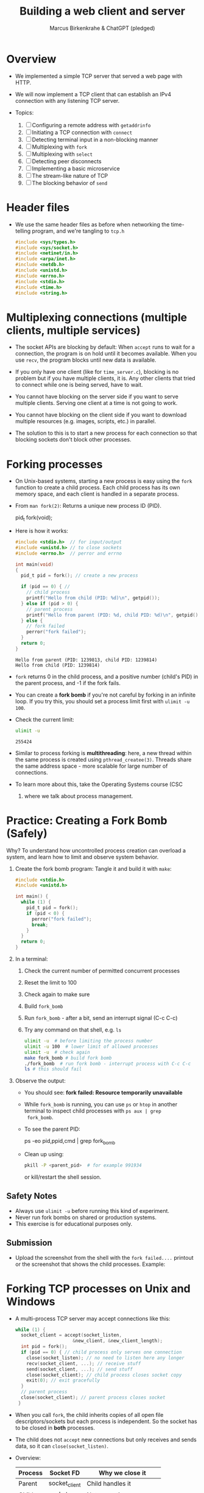 #+TITLE: Building a web client and server
#+AUTHOR: Marcus Birkenkrahe & ChatGPT (pledged)
#+OPTIONS: toc:nil num:nil
#+STARTUP: overview hideblocks indent
#+properties: header-args:C :main no :includes :results output :exports both
* Overview

- We implemented a simple TCP server that served a web page with HTTP.

- We will now implement a TCP client that can establish an IPv4
  connection with any listening TCP server.

- Topics:
  1. [ ] Configuring a remote address with ~getaddrinfo~
  2. [ ] Initiating a TCP connection with ~connect~
  3. [ ] Detecting terminal input in a non-blocking manner
  4. [ ] Multiplexing with ~fork~
  5. [ ] Multiplexing with ~select~
  6. [ ] Detecting peer disconnects
  7. [ ] Implementing a basic microservice
  8. [ ] The stream-like nature of TCP
  9. [ ] The blocking behavior of ~send~

* Header files

- We use the same header files as before when networking the
  time-telling program, and we're tangling to =tcp.h=

  #+begin_src C :tangle tcp.h :main no :includes :results none
    #include <sys/types.h>
    #include <sys/socket.h>
    #include <netinet/in.h>
    #include <arpa/inet.h>
    #include <netdb.h>
    #include <unistd.h>
    #include <errno.h>
    #include <stdio.h>
    #include <time.h>
    #include <string.h>
  #+end_src

* Multiplexing connections (multiple clients, multiple services)

- The socket APIs are blocking by default: When ~accept~ runs to wait
  for a connection, the program is on hold until it becomes
  available. When you use ~recv~, the program blocks until new data is
  available.

- If you only have one client (like for =time_server.c=), blocking is no
  problem but if you have multiple clients, it is. Any other clients
  that tried to connect while one is being served, have to wait.

- You cannot have blocking on the server side if you want to serve
  multiple clients. Serving one client at a time is not going to work.

- You cannot have blocking on the client side if you want to download
  multiple resources (e.g. images, scripts, etc.) in parallel.

- The solution to this is to start a new process for each connection
  so that blocking sockets don't block other processes.

* Forking processes

- On Unix-based systems, starting a new process is easy using the ~fork~
  function to create a child process. Each child process has its own
  memory space, and each client is handled in a separate process.

- From ~man fork(2)~: Returns a unique new process ID (PID).
  #+begin_example C
  pid_t fork(void);
  #+end_example

- Here is how it works:
  #+begin_src C :main no :includes :results output
    #include <stdio.h>  // for input/output
    #include <unistd.h> // to close sockets
    #include <errno.h>  // perror and errno

    int main(void)
    {
      pid_t pid = fork(); // create a new process

      if (pid == 0) { //
        // child process
        printf("Hello from child (PID: %d)\n", getpid());
      } else if (pid > 0) {
        // parent process
        printf("Hello from parent (PID: %d, child PID: %d)\n", getpid(), pid);
      } else {
        // fork failed
        perror("fork failed");
      }
      return 0;
    }
  #+end_src

  #+RESULTS:
  : Hello from parent (PID: 1239813, child PID: 1239814)
  : Hello from child (PID: 1239814)

- ~fork~ returns 0 in the child process, and a positive number (child's
  PID) in the parent process, and -1 if the fork fails.

- You can create a *fork bomb* if you're not careful by forking in an
  infinite loop. If you try this, you should set a process limit first
  with ~ulimit -u 100~.

- Check the current limit:
  #+begin_src bash :results output :exports both
    ulimit -u
  #+end_src

  #+RESULTS:
  : 255424

- Similar to process forking is *multithreading*: here, a new thread
  within the same process is created using ~pthread_createe(3)~. Threads
  share the same address space - more scalable for large number of
  connections.

- To learn more about this, take the Operating Systems course (CSC
  420) where we talk about process management.

* Practice: Creating a Fork Bomb (Safely)

Why? To understand how uncontrolled process creation can overload a
system, and learn how to limit and observe system behavior.

1. Create the fork bomb program: Tangle it and build it with ~make~:
   #+begin_src c :tangle fork_bomb.c
     #include <stdio.h>
     #include <unistd.h>

     int main() {
       while (1) {
         pid_t pid = fork();
         if (pid < 0) {
           perror("fork failed");
           break;
         }
       }
       return 0;
     }
   #+end_src

2. In a terminal:
   1) Check the current number of permitted concurrent processes
   2) Reset the limit to 100
   3) Check again to make sure
   4) Build ~fork_bomb~
   5) Run ~fork_bomb~ - after a bit, send an interrupt signal (C-c C-c)
   6) Try any command on that shell, e.g. =ls=
   #+begin_src bash :results output
     ulimit -u  # before limiting the process number
     ulimit -u 100  # lower limit of allowed processes
     ulimit -u  # check again
     make fork_bomb # build fork bomb
     ./fork_bomb  # run fork bomb - interrupt process with C-c C-c
     ls # this should fail
   #+end_src

3. Observe the output:

   - You should see:
     *fork failed: Resource temporarily unavailable*
   - While =fork_bomb= is running, you can use ~ps~ or ~htop~ in another
     terminal to inspect child processes with =ps aux | grep
     fork_bomb=.
   - To see the parent PID:
     #+begin_example bash
     ps -eo pid,ppid,cmd | grep fork_bomb
     #+end_example
   - Clean up using:
     #+begin_src bash
       pkill -P <parent_pid>  # for example 991934
     #+end_src
     or kill/restart the shell session.

** Safety Notes

- Always use ~ulimit -u~ before running this kind of experiment.
- Never run fork bombs on shared or production systems.
- This exercise is for educational purposes only.

** Submission

- Upload the screenshot from the shell with the =fork failed....=
  printout or the screenshot that shows the child processes. Example:
  #+attr_html: :width 400px :float nil:
  [[../img/fork_bomb.png]]

* Forking TCP processes on Unix and Windows

- A multi-process TCP server may accept connections like this:
  #+begin_src C
    while (1) {
      socket_client = accept(socket_listen,
                         &new_client, &new_client_length);
      int pid = fork();
      if (pid == 0) { // child process only serves one connection
        close(socket_listen); // no need to listen here any longer
        recv(socket_client, ...); // receive stuff
        send(socket_client, ...); // send stuff
        close(socket_client); // child process closes socket copy
        exit(0); // exit gracefully
      }
      // parent process
      close(socket_client); // parent process closes socket
     }
  #+end_src

- When you call ~fork~, the child inherits copies of all open file
  descriptors/sockets but each process is independent. So the socket
  has to be closed in *both* processes.

- The child does not ~accept~ new connections but only receives and
  sends data, so it can =close(socket_listen)=.

- Overview:
  | Process | Socket FD     | Why we close it            |
  |---------+---------------+----------------------------|
  | Parent  | socket_client | Child handles it           |
  | Child   | socket_listen | Not accepting anymore      |
  | Child   | socket_client | Done talking to the client |

- Using multiple processes or threads in Windows is much more
  complicated. The OS uses multiple system functions.

- Debugging multi-process/thread programs is much more complicated
  than single process programs, and managing the shared state and the
  socket communication is harder, too.

-

* Multiplexing with ~select~

- We can give ~select(2)~ a set of sockets, and it tells us which ones
  are ready to be read, which sockets are ready to write to, and which
  sockets have exceptions.

- ~select~ is supported on Unix and Windows so it keeps our programs
  portable.

- The C function prototype (see ~man select~):
  #+begin_example C
  int select(int nfds, fd_set *readfds, fd_set *writefds,
             fd_set *exceptfds, struct timeval *timeout);
  #+end_example

- Prototype analysis:
  #+begin_quote
  - Monitors multiple file descriptors for I/O readiness (read, write,
    exceptions).
  - Parameters:
    + ~nfds~: Highest file descriptor number + 1.
    + ~readfds~: File descriptors to check for readability (NULL if not needed).
    + ~writefds~: File descriptors to check for writability (NULL if not needed).
    + ~exceptfds~: File descriptors to check for exceptions (NULL if not needed).
    + ~timeout~: ~struct timeval~ for blocking duration (NULL for
      indefinite, 0 for non-blocking).
  - Return value:
    - Positive: Number of ready file descriptors.
    - =0=: Timeout expired.
    - =-1=: Error (check ~errno~).
    - fd_set Macros:
      + ~FD_ZERO~: Clear set.
      + ~FD_SET~: Add descriptor.
      + ~FD_CLR~: Remove descriptor.
      + ~FD_ISSET~: Check if descriptor is ready.
    - Notes:
      + Blocks until descriptors are ready, timeout, or signal interrupt.
      + Limited by ~FD_SETSIZE~ (typically 1024).
      + Alternatives: ~poll~, ~epoll~, ~kqueue~.
  #+end_quote

- Before calling ~select~, we have to add our sockets in an ~fd_set~. If
  we have three sockets =socket_listen=, =socket_a= and =socket_b=:

  #+begin_example C
      fd_set our_sockets; // declare socket set
      FD_ZERO(&our sockets); // zeroing out (emptying) the set
      FD_SET(socket_listen, &our_sockets);
      FD_SET(socket_a, &our_sockets);
      FD_SET(socket_b, &our_sockets);
  #+end_example

- ~fd_set~ is a bit array or bit mask where each bit represents a file
  descriptor, manipulated with macro commands. It's okay for a small
  set, and it's not dynamic (doesn't grow/shrink as needed).

- To remove a socket, you can use the ~FD_CLR~ macro, and to check for
  the presence of a socket, use ~FD_ISSET~.

- ~select~ requires that we pass a number that's large than the largest
  socket descriptor we are going to monitor:
  #+begin_example C
  int max_socket;
  max_socket = socket_listen;
  if (socket_a > max_socket) max_socket = socket_a;
  if (socket_b > max_socket) max_socket = socket_b;
  #+end_example

- When we call ~select~, it will modify =fd_set= - so we want to copy our
  socket set before calling it.
  #+begin_example C
  fd_set copy; // declare copy
  copy = our_sockets; // copy our socket set
  #+end_example

- This call checks the =copy= until at least one of the sockets in the
  list is ready to be read from.
  #+begin_example C
  // args: highest socket no + 1, copy of set
  select(max_socket + 1, &copy, 0, 0, 0);
  #+end_example

- To check which sockets are still in =copy=, use ~FD_ISSET~:
  #+begin_example C
  if (FD_ISSET(socket_list, &copy)) {
     // socket_listen has a new connection - accept
     accept(socket_listen, ...)
  }
  if (FD_ISSET(socket_a, &copy)) {
     // socket_a is ready to be read from - receive
     recv(socket_a, ...)
  }
  if (FD_ISSET(socket_list, &copy)) {
     // socket_b is ready to be read from - receive
     recv(socket_b, ...)
  }
  #+end_example

- Similarly, to check for *writeability* (~send~) instead of *readability*
  (~recv~), we would use the third argument for =copy=. When we monitor a
  set of sockets for exceptional conditions (special data,
  e.g. "urgent" data, like an interrupt signal for the ~telnet~ protocol
  = complete remote terminal access).

* Timeout

- The last argument of ~select~ allows us to specify a timeout:
  #+begin_example C
  struct timeval {
     long tv_sec;   // number of seconds
     long tv_usec;  // number of microseconds
  }
  #+end_example

- Example: To wait a maximum of 1.5 seconds
  #+begin_example C
  struct timeval timeout; // create a timeout object
  timeout.tv_sec = 1;
  timeout.tv_usec = 500000 // 5 seconds = 500 milli sec = 500,000 micro secs

  // select returns after a socket in fd_set copy is ready or after 1.5 secs
  select(max_socket + 1, &copy, 0, 0, &timeout);
  #+end_example

- If =timeout.tv_sec = timeout.tv_usec = 0=, then ~select~ returns
  immediately. If we pass a ~NULL~ pointer, it does not return until at
  least one socket is ready to be read.

* Monitoring sockets

- To monitor for writeable sockets on which we could call ~send~ without
  blocking, you can check for all three conditions with one call:
  #+begin_example C
  select(max_socket + 1, &ready_to_read, &ready_to_write, &excepted, &timeout);
  #+end_example

- On success, ~select~ returns the number of socket descriptors
  contained in the up to three descriptor sets it monitors. If it
  timed out before any sockets were readable/writeable/excepted, it
  returns -1 to indicate an error.

* Practice: Multiplexing with ~select~ using ~stdin~

- Goal: Introduce the concept of using ~select()~ to monitor a file descriptor
  (stdin) for input readiness, with a timeout.

- Instructions:
  1. Type the following C program that monitors ~stdin~ (file
     descriptor 0) for up to 5 seconds.
  2. Run the program and either type something quickly or wait for the
     timeout.
  3. Observe how ~select()~ behaves.

*-* Source Code: Tangle the file =select_stdin.c=
#+begin_src C :tangle select_stdin.c :main no :includes :results none
  #include <stdio.h>        // for printf, perror, fgets
  #include <unistd.h>       // for read, STDIN_FILENO
  #include <sys/select.h>   // for select(), fd_set, timeval

  int main() {
    fd_set readfds;               // fd_set is a set of file descriptors (bitmask)
    struct timeval timeout;       // timeval defines the timeout for select()

    // Step 1: Initialize the file descriptor set
    FD_ZERO(&readfds);            // Always clear the set before using
    FD_SET(0, &readfds);          // Add stdin (file descriptor 0) to the set

    // Step 2: Set the timeout for select()
    timeout.tv_sec = 5;           // Wait for up to 5 seconds
    timeout.tv_usec = 0;          // and 0 microseconds

    printf("Waiting for input on stdin (5 sec timeout)...\n");

    // Step 3: Call select()
    // Parameters:
    // - 1: max file descriptor + 1 (stdin is 0, so we pass 1)
    // - &readfds: watch for readability on stdin
    // - NULL: not checking for writability
    // - NULL: not checking for exceptions
    // - &timeout: how long to wait
    int ret = select(1, &readfds, NULL, NULL, &timeout);

    // Step 4: Handle the result
    if (ret == -1) {
      // select() returned an error
      perror("select() error");
    } else if (ret == 0) {
      // Timeout occurred, no file descriptors were ready
      printf("Timeout. No input.\n");
    } else {
      // At least one file descriptor is ready — check which
      if (FD_ISSET(0, &readfds)) {
        // stdin is ready for reading
        char buffer[100];
        fgets(buffer, sizeof(buffer), stdin);  // Read input from user
        printf("You typed: %s\n", buffer);     // Print what the user typed
      }
    }

    return 0;
  }
#+end_src

- Expected Behavior
  + If you type something within 5 seconds, it prints what you typed.
  + If you wait more than 5 seconds, it prints a timeout message.
  + If an error occurs (e.g., interrupted by a signal), it prints the
    error using ~perror("select")~. For this to work e.g. with C-c, you
    need to install a signal handler (returns to ~perror~ to print).

- ~make~ the executable and test it in a terminal (not in an .org file):
  #+begin_example bash
   make select_stdin
   ./select_stdin
  #+end_example

- *Extension questions:*

  + What would happen if you set ~timeout.tv_sec = 0~ and
    ~timeout.tv_usec = 0~?
    #+begin_quote
    The call would become non-blocking - it would return immediately,
    indicating which sockets are ready at that moment.
    #+end_quote
  + How would you modify the program to also monitor a socket
    =socket_fd=?
    #+begin_quote
    Add =socket_fd= to =fd_set= using =FD_SET(socket_fd, &readfds)=, and
    update the first argument to ~select~ to be the highest socket + 1:
    =select(max(fd_stdin, socket_fd) + 1, ...)=.
    #+end_quote
  + What other events could you watch for using the ~writefds~ and
    ~exceptfds~ arguments?
    #+begin_quote
    ~writefds~ - which sockets are ready to send data to without
    blocking, and ~exceptfds~ - detect exceptional conditions, which may
    indicate urgent messages or errors.
    #+end_quote


* Building a TCP client that can connect to any TCP server

- This TCP client will take a hostname (or IP address) and port number
  from the command line.

- It will attempt a connection to the TCP server at that address.

- If successful, it will relay data that's received from that server
  to the terminal, and data inputted into the terminal to the server.

- It will continue until either is terminated with C-c or the server
  closes the connection.

- Program flow:
  #+attr_html: :width 400px :float nil:
  [[../img/tcp_client.png]]

- We resolve the server address from the command-line arguments with
  ~getaddrinfo~. We create the socket with ~socket~, and ~connect~ it to the
  server. We monitor for keyboard input with ~select~. If there's input,
  we send it over the socket with ~send~. If ~select~ says that socket
  data is available, we read it with ~recv~ and ~printf~ it. The ~select~
  loop is repeated until the socket is closed.

* Source code
** Main program with header file and code chunks
#+begin_src C :main no :includes :tangle tcp_client.c :noweb yes
  #include "tcp.h"
  int main(int argc, char *argv[])
  {
    <<check command-line arguments>>
    <<configure remote address to connect>>
    <<print remote address>>
    <<create socket>>
    <<connect to remote server>>
    <<monitor new data>>
    <<close socket>>
    return 0;
  }
#+end_src

** Check if command-line arguments were given

- Code:
  #+name: check command-line arguments
  #+begin_src C :main no :includes :results none
    if (argc < 3) {
      fprintf(stderr, "usage: tcp_client hostname port\n");
      return 1;
     }
  #+end_src

- Code Explanation: Command-Line Argument Check
  + Checks if enough command-line arguments are provided.
  + ~argc < 3~: Tests if fewer than 3 arguments (program name + 2 args)
    are passed.
    - ~argc~: Number of arguments (includes program name, e.g.,
      ~./tcp_client~).
    - Minimum 3 required: program name, hostname, port.
  + ~fprintf(stderr, "usage: tcp_client hostname port\n")~:
    - Prints usage message to standard error if check fails.
    - Informs user to provide hostname and port (e.g., ~./tcp_client
      example.com 8080~).
  + ~return 1~: Exits program with error code 1 (indicating failure).
  + Purpose: Ensures user provides required inputs for TCP client
    (hostname and port).

** Use input to configure a remote address

- Code:
  #+name: configure remote address to connect
  #+begin_src C :main no :includes :results none
    printf("Configuring remote address...\n");
    struct addrinfo hints;
    memset(&hints, 0, sizeof(hints)); // zero out the struct
    hints.ai_socktype = SOCK_STREAM; // request TCP socket

    // point to linked list of addrinfo structs
    struct addrinfo *peer_address;

    // perform name resolution host + port
    if (getaddrinfo(argv[1], argv[2], &hints, &peer_address)) {
      // return non-zero on error
      fprintf(stderr, "getaddrinfo() failed. (%d)\n", errno);
      return 1;
     }
  #+end_src

- Explanation:
  + Prints: "Configuring remote address..." to indicate start of
    address setup.
  + ~struct addrinfo hints~: Defines criteria for address resolution.
  + ~memset(&hints, 0, sizeof(hints))~: Clears ~hints~ structure to avoid
    garbage values.
  + ~hints.ai_socktype = SOCK_STREAM~: Specifies TCP socket
    (stream-based).
  + ~struct addrinfo *peer_address~: Pointer to linked list of address
    results.
  + ~getaddrinfo(argv[1], argv[2], &hints, &peer_address)~:
    - Resolves hostname (~argv[1]~, e.g., "example.com") and port
      (~argv[2]~, e.g., "8080") to socket addresses.
    - Uses ~hints~ to filter results (TCP only).
    - Stores results in ~peer_address~.
  + Error handling:
    - Non-zero return from ~getaddrinfo~ indicates failure.
    - Prints error to ~stderr~ with ~errno~.
    - Exits with ~return 1~ (error status).
  + Purpose: Prepares remote server address for TCP client connection.

- Notice the difference to the time-telling program:
  1) Then, we wanted to configure a *local* address, this time, we want
     to configure a *remote* address.
  2) We don't need to seet =hints.ai_family= here because ~getaddrinfo~
     can decide if IPv4 or IPv6 is the appropriate protocol.
  3) Hostname and port are passed directly to ~getaddrinfo~, and if
     everything goes well, our remote address is in =peer_address=.

** Print remote address after configuration

- We don't need to do this but it's a good debugging measure.

- The function ~getnameinfo(3)~ converts the remote address back into a
  string for printout:
  #+name: print remote address
  #+begin_src C
    printf("Remote address is: ");
    char address_buffer[100];
    char service_buffer[100];

    getnameinfo(peer_address->ai_addr,
                peer_address->ai_addrlen,
                address_buffer, sizeof(address_buffer),
                service_buffer, sizeof(service_buffer),
                NI_NUMERICHOST);
    printf("%s %s\n", address_buffer, service_buffer);
  #+end_src

- Explanation:
  + Prints remote peer’s IP address and port as strings.
  + ~address_buffer[100]~: Stores numeric IP (e.g., "192.168.1.1").
  + ~service_buffer[100]~: Stores port number (e.g., "8080").
  + ~getnameinfo~:
    - Converts ~peer_address->ai_addr~ (socket address) to strings.
    - ~NI_NUMERICHOST~: Returns numeric IP, not hostname.
    - Fills ~address_buffer~ (IP) and ~service_buffer~ (port).
  + ~printf("%s %s\n", address_buffer, service_buffer)~: Outputs IP and port.
  + Example output: "Remote address is: 192.168.1.1 8080".

** Create socket on client side

- We can now create our socket using ~socket(2)~:
  #+name: create socket
  #+begin_src C
    printf("Creating socket...\n");
    int socket_peer;
    socket_peer = socket(peer_address->ai_family,
                     peer_address->ai_socktype,
                     peer_address->ai_protocol);
    if (!(socket_peer > 0)) {
      fprintf(stderr, "socket() failed. (%d)\n", errno);
      return 1;
     }
  #+end_src

- Code Explanation:
  + ~int socket_peer~: Variable to store the socket file descriptor.
  + ~socket(peer_address->ai_family, peer_address->ai_socktype,
    peer_address->ai_protocol)~:
    - Creates a new socket using parameters from ~peer_address~ (from
      ~getaddrinfo~).
    - ~ai_family~: Address family (e.g., ~AF_INET~ for IPv4, ~AF_INET6~ for
      IPv6).
    - ~ai_socktype~: Socket type (e.g., ~SOCK_STREAM~ for TCP).
    - ~ai_protocol~: Protocol (e.g., ~IPPROTO_TCP~ for TCP).
  + Error handling:
    - Checks ~!(socket_peer > 0)~: Ensures socket creation succeeded
      (valid file descriptor > 0).
    - On failure, prints error to ~stderr~ with ~errno~ (system error
      code).
    - Exits with ~return 1~ (error status).
  + Purpose: Creates a TCP socket for connecting to a remote server.

** Establish connection to remote server

- After the socket has been created, we call ~connect(2)~ to establish a
connection to the remote server:
#+name: connect to remote server
#+begin_src C
  printf("Connecting...\n");
  if (connect(socket_peer,
            peer_address->ai_addr,
            peer_address->ai_addrlen)) {
    fprintf(stderr, "connect() failed. (%d)\n", errno);
    return 1;
   }

  freeaddrinfo(peer_address);

  printf("Connected.\n");
  printf("To send data, enter text followed by enter.\n");
#+end_src

- Explanation:
  + ~connect(socket_peer, peer_address->ai_addr,
    peer_address->ai_addrlen)~:
    - Initiates a TCP connection to the remote server.
    - ~socket_peer~: Socket file descriptor (from ~socket()~).
    - ~peer_address->ai_addr~: Remote server address (from
      ~getaddrinfo()~).
    - ~peer_address->ai_addrlen~: Length of the address structure.
  + Error handling:
    - Non-zero return from ~connect()~ indicates failure.
    - Prints error to ~stderr~ with ~errno~ (system error code, e.g.,
      connection refused).
    - Exits with ~return 1~ (error status).
  + ~freeaddrinfo(peer_address)~:
    - Frees memory allocated by ~getaddrinfo()~ for ~peer_address~.
    - Prevents memory leaks after the address is used.
  + Purpose: Establishes a TCP connection to the server and cleans
    up.

- Note: This is very similar to ~bind~ in the networking the
  time-telling program. Instead of associating a socket with a local
  address, ~connect~ associates a socket with a remote address and
  initiates a TCP connection.

** Loop while checking for new data

- The TCP connection has now been established to the remote server.

- The program needs to loop while checking both the terminal and the
  socket for new data. Terminal data are sent over the socket, and
  data read from the socket is printed out to the terminal.

- We cannot use ~recv(2)~ directly because it would block the connection
  until data comes from the socket, and terminal input is ignored.

- Instead, we're now bringing in ~select(2)~ to monitor for input using
  the file descriptor set:
  #+name: monitor new data
  #+begin_src C
    while(1) {

      fd_set reads; // stores socket set
      FD_ZERO(&reads); // zero the set
      FD_SET(socket_peer, &reads); // add our socket
      FD_SET(0, &reads); // add terminal 
      
      struct timeval timeout; // check for socket activity
      timeout.tv_sec = 0;
      timeout.tv_usec = 100000; // timeout after 100 milliseconds
      if (select(socket_peer + 1, &reads, 0, 0,&timeout) < 0) {
        fprintf(stderr, "select() failed. (%d)\n", errno);
        return 1;
      }

      if (FD_ISSET(socket_peer, &reads)) { // read socket data
        char read[4096];
        int bytes_received = recv(socket_peer, read, 4096, 0);
        if (bytes_received < 1) {
          printf("Connection closed by peer.\n");
          break;
        }
        printf("Received (%d bytes): %.*s\n",
                   bytes_received, bytes_received, read);
      }

      if (FD_ISSET(0, &reads)) { // check terminal input (stdin 0)
        char read[4096];
        if (!fgets(read, 4096, stdin)) break;
        printf("Sending: %s", read);
        int bytes_sent = send(socket_peer, read, strlen(read), 0);
        printf("Sent %d bytes.\n", bytes_sent);
      }
     }
  #+end_src

  - Errors on ~send(2)~ are ignored because a closed socket causes
    ~select(2)~ to return immediately, and we notice it in the next
    iteration when calling ~recv(2)~.

  - This loop works well on Unix. You can pipe input in from a file:
    #+begin_example
    cat my_file.txt | tcp_client 192.168.54.122 8080
    #+end_example

- Explanation:
  + ~fd_set reads~: Set to monitor ~socket_peer~ for readability.
    - ~FD_ZERO(&reads)~: Clears the set.
    - ~FD_SET(socket_peer, &reads)~: Adds the socket.
    - ~FD_SET(0, &reads)~: Adds 0 for ~STDIN_FILENO~.
  + ~struct timeval timeout~: Sets 100ms timeout for ~select~.
  + ~select(socket_peer + 1, &reads, 0, 0, &timeout)~:
    - Monitors ~socket_peer~ for incoming data.
    - Errors: Prints ~errno~ and exits.
  + ~FD_ISSET(socket_peer, &reads)~ (first check):
    - If socket has data: ~recv()~ reads up to 4096 bytes.
    - ~bytes_received < 1~: Server closed connection; breaks loop.
    - Prints received data.
  + ~FD_ISSET(socket_peer, &reads)~ (second check):
    - Monitors ~STDIN_FILENO~ (0) for terminal input.
    - ~fgets(read, 4096, stdin)~: Reads user input.
    - ~send(socket_peer, read, strlen(read), 0)~: Sends input to server.
    - Prints bytes sent.
  + Purpose: Handles bidirectional communication with server.

** Close socket

#+name: close socket
#+begin_src C
  printf("Closing socket...\n");
  close(socket_peer);
  printf("Finished.\n");
#+end_src

* NEXT Compile and test TCP client

1) Tangle =tcp_client.c= (or download from: [[https://tinyurl.com/tcp-client-full][tinyurl.com/tcp-client-full]])

2) Build the complete program

   #+begin_src bash :results output :exports both
     make tcp_client
   #+end_src

   #+RESULTS:
   : make: 'tcp_client' is up to date.

3) Test with ~example.com~ on port ~80~ (http): Run the client to connect
   to ~example.com~ on port ~http~ (port 80):
   #+begin_src bash :results output :exports both
     ./tcp_client example.com http
   #+end_src

4) Send an HTTP GET Request: After the client prints "Connected." and
   "To send data, enter text followed by enter.", type the following
   HTTP GET request (press Enter after each line, and twice after the
   last line):
   #+begin_src bash :results output :exports both
     GET / HTTP/1.1
     Host: example.com
   #+end_src
   - This sends a request to ~example.com~ to retrieve its homepage.

5) Expected Output: After sending the request
   #+begin_example
       Sending: GET / HTTP/1.1\n
       Sent 16 bytes.
       Sending: Host: example.com\n
       Sent 18 bytes.
       Sending: \n
       Sent 1 bytes.
       Received (... bytes): HTTP/1.1 200 OK...
       [HTML content from example.com]
   #+end_example

   - The client prints the server’s response, including HTTP headers
     and the webpage’s HTML.

   - Note: ~example.com~ may close the connection after responding:
     #+begin_example
     "Connection closed by peer.", "Closing socket...", "Finished.".
     #+end_example
 
6) Close connection with CTRL+D (EOF) to exit.

* TODO Building a full TCP server

- Now you could also build a multiplex server in the same way. In the
  illustration, the server's only service is to turn any input into
  upper case with the ~toupper~ function applied to the input sent from
  the client.
  #+attr_html: :width 400px :float nil:
  #+caption: Source: van Winkle (2020), p. 89
  [[../img/tcp_server.png]]

- The output might look like this:
  #+attr_html: :width 400px :float nil:
  #+caption: Source: van Winkle (2020), p. 95.
  [[../img/server_output.png]]
    
* TODO Extensions: Chat Room

- Next, you can try and send data between two connected clients by
  modifying the TCP server program.

- Example: A chat room. Whatever you type in one of the TCP client
  terminals gets sent to all other connected terminals:
  #+attr_html: :width 400px :float nil:
  #+caption: Source: van Winkle (2020) p.97
  [[../img/chatroom.png]]

* TODO UDP client and server

- Do you know what the best way about a UDP joke is?
  #+begin_quote
  I don't care if you get it or not.
  #+end_quote

- For the client, the main difference is ~ai_socktype (~SOCK_DGRAM~), and
  that no reliable connection with the server is established.
  #+attr_html: :width 400px :float nil:
  #+caption: Source: van Winkle (2020) p. 106
  [[../img/tcp_vs_udp.png]]

- For the server, only one socket is required that can communicate
  with any number of peers.
  #+attr_html: :width 400px :float nil:
  #+caption: Source: van Winkle (2020) p. 107  
  [[../img/udp_server.png]]

* TODO TCP web client and web server

- We haven't built a web server or web client yet: All we've done is
  send and receive text over local and then remote network connections.

- For HTTP, more is required: The requests need to comply with the
  HTTP protocol (~GET~):
  #+attr_html: :width 400px :float nil:
  #+caption: Source: van Winkle (2020) p.168.
  [[../img/http2.png]]

- The web resource itself is encoded as URL:
  #+attr_html: :width 400px :float nil:
  [[../img/url2.png]]

- We need to write a C function to parse a given URL. That's not
  trivial - the final source code runs to 250 lines. Its core looks
  like this:
  #+begin_example C
void parse_url(char *url, char **hostname, char **port, char** path) {
    // Print the full input URL for debugging
    printf("URL: %s\n", url);
    char *p;
    // Look for the "://" delimiter to separate protocol from the rest
    p = strstr(url, "://");
    char *protocol = 0;
    if (p) {
        protocol = url; // Start of the protocol string
        *p = 0;         // Terminate the protocol string at ":"
        p += 3;         // Move pointer to the start of hostname
    } else {
        // If no protocol is found, assume the entire string is the rest of the URL
        p = url;
    }
    // If a protocol was specified, verify it's "http"
    if (protocol) {
        if (strcmp(protocol, "http")) {
            fprintf(stderr,
                    "Unknown protocol '%s'. Only 'http' is supported.\n",
                    protocol);
            exit(1); // Exit if protocol is unsupported
        }
    }
    // Start of the hostname
    *hostname = p;
    // Advance until we find a port delimiter (:), path (/), or fragment (#)
    while (*p && *p != ':' && *p != '/' && *p != '#') ++p;
    // Default HTTP port
    *port = "80";
    if (*p == ':') {
        *p++ = 0; // Null-terminate the hostname
        *port = p; // Start of the port string
    }
    // Move past the port number
    while (*p && *p != '/' && *p != '#') ++p;
    *path = p; // Temporarily set the path pointer
    if (*p == '/') {
        *path = p + 1; // Skip the '/' and point to the start of the path
    }
    *p = 0; // Null-terminate the port or path
    ++p;
    // Skip until the end of the string or a fragment delimiter
    while (*p && *p != '#') ++p;
    if (*p == '#') *p = 0; // Remove fragment if present
    // Debugging output
    printf("hostname: %s\n", *hostname);
    printf("port: %s\n", *port);
    printf("path: %s\n", *path);
}
  #+end_example

- How would this look like in Python? With the ~urllib~ library:
  #+begin_example python
from urllib.parse import urlparse

def parse_url(url):
    print(f"URL: {url}")

    # Parse the URL using urlparse
    parsed = urlparse(url)

    # Check for protocol
    if parsed.scheme and parsed.scheme != 'http':
        raise ValueError(f"Unknown protocol '{parsed.scheme}'. Only 'http' is supported.")

    # Extract hostname
    hostname = parsed.hostname
    if not hostname:
        raise ValueError("Hostname could not be parsed.")

    # Extract port, use 80 if not provided
    port = parsed.port if parsed.port else 80

    # Extract path, skip the leading slash
    path = parsed.path[1:] if parsed.path.startswith('/') else parsed.path

    # Output for debugging
    print(f"hostname: {hostname}")
    print(f"port: {port}")
    print(f"path: {path}")

    return hostname, str(port), path
  #+end_example

- But without ~urllib~, the manual parsing is just as tedious though
  you don't have to juggle pointers (but you also have no control):
  #+begin_example python
def parse_url(url):
    print(f"URL: {url}")

    # Initialize default values
    protocol = None
    hostname = None
    port = "80"
    path = ""

    # Handle protocol
    if "://" in url:
        protocol, remainder = url.split("://", 1)
        if protocol != "http":
            raise ValueError(f"Unknown protocol '{protocol}'. Only 'http' is supported.")
    else:
        remainder = url  # Assume entire string is host/path/port

    # Find end of hostname
    host_end = len(remainder)
    for i, c in enumerate(remainder):
        if c in [':', '/', '#']:
            host_end = i
            break

    hostname = remainder[:host_end]
    remainder = remainder[host_end:]

    # Handle port if present
    if remainder.startswith(':'):
        remainder = remainder[1:]
        port_end = len(remainder)
        for i, c in enumerate(remainder):
            if c in ['/', '#']:
                port_end = i
                break
        port = remainder[:port_end]
        remainder = remainder[port_end:]

    # Handle path if present
    if remainder.startswith('/'):
        path_start = 1  # Skip the leading slash
    else:
        path_start = 0
    path_end = len(remainder)
    for i in range(path_start, len(remainder)):
        if remainder[i] == '#':
            path_end = i
            break
    path = remainder[path_start:path_end]

    # Output for debugging
    print(f"hostname: {hostname}")
    print(f"port: {port}")
    print(f"path: {path}")

    return hostname, port, path
  #+end_example

* TODO What's left?

- Learning encryption and loading secure web pages.
- Making a program send email (SMTP).
- Establishing secure shell connections (SSH).
- Monitoring and securing network connections (Wireshark).

* Source

This lecture and practice is based on van Winkle, Hands On Network
Programming with C (Packt, 2020), chapter 3 (pp. 70-100), and on
Kozierok's The TCP/IP guide (NoStarch, 2005), see also
[[http://tcpipguide.com/][tcpipguide.com/]].
